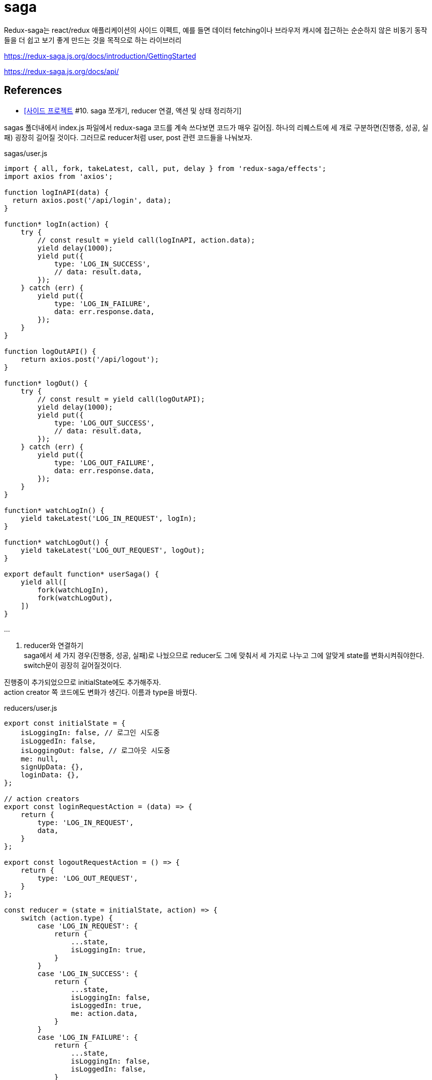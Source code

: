 :hardbreaks:
= saga

Redux-saga는 react/redux 애플리케이션의 사이드 이펙트, 예를 들면 데이터 fetching이나 브라우저 캐시에 접근하는 순순하지 않은 비동기 동작들을 더 쉽고 보기 좋게 만드는 것을 목적으로 하는 라이브러리

https://redux-saga.js.org/docs/introduction/GettingStarted

https://redux-saga.js.org/docs/api/


== References
* https://velog.io/@devmag/%EC%82%AC%EC%9D%B4%EB%93%9C-%ED%94%84%EB%A1%9C%EC%A0%9D%ED%8A%B8-10.-saga-%EC%AA%BC%EA%B0%9C%EA%B8%B0-reducer-%EC%97%B0%EA%B2%B0-%EC%95%A1%EC%85%98-%EB%B0%8F-%EC%83%81%ED%83%9C-%EC%A0%95%EB%A6%AC%ED%95%98%EA%B8%B0[[사이드 프로젝트] #10. saga 쪼개기, reducer 연결, 액션 및 상태 정리하기]

sagas 폴더내에서 index.js 파일에서 redux-saga 코드를 계속 쓰다보면 코드가 매우 길어짐. 하나의 리퀘스트에 세 개로 구분하면(진행중, 성공, 실패) 굉장히 길어질 것이다. 그러므로 reducer처럼 user, post 관련 코드들을 나눠보자.

sagas/user.js

[source,js]
----
import { all, fork, takeLatest, call, put, delay } from 'redux-saga/effects';
import axios from 'axios';

function logInAPI(data) {
  return axios.post('/api/login', data);
}

function* logIn(action) {
    try {
        // const result = yield call(logInAPI, action.data);
        yield delay(1000);
        yield put({
            type: 'LOG_IN_SUCCESS',
            // data: result.data,
        });
    } catch (err) {
        yield put({
            type: 'LOG_IN_FAILURE',
            data: err.response.data,
        });
    }
}

function logOutAPI() {
    return axios.post('/api/logout');
}

function* logOut() {
    try {
        // const result = yield call(logOutAPI);
        yield delay(1000);
        yield put({
            type: 'LOG_OUT_SUCCESS',
            // data: result.data,
        });
    } catch (err) {
        yield put({
            type: 'LOG_OUT_FAILURE',
            data: err.response.data,
        });
    }
}

function* watchLogIn() {
    yield takeLatest('LOG_IN_REQUEST', logIn);
}

function* watchLogOut() {
    yield takeLatest('LOG_OUT_REQUEST', logOut);
}

export default function* userSaga() {
    yield all([
        fork(watchLogIn),
        fork(watchLogOut),
    ])
}
----

...

2. reducer와 연결하기
saga에서 세 가지 경우(진행중, 성공, 실패)로 나눴으므로 reducer도 그에 맞춰서 세 가지로 나누고 그에 알맞게 state를 변화시켜줘야한다. switch문이 굉장히 길어질것이다.

진행중이 추가되었으므로 initialState에도 추가해주자.
action creator 쪽 코드에도 변화가 생긴다. 이름과 type을 바꿨다.

reducers/user.js

[source,js]
----
export const initialState = {
    isLoggingIn: false, // 로그인 시도중
    isLoggedIn: false,
    isLoggingOut: false, // 로그아웃 시도중
    me: null,
    signUpData: {},
    loginData: {},
};

// action creators
export const loginRequestAction = (data) => {
    return {
        type: 'LOG_IN_REQUEST',
        data,
    }
};

export const logoutRequestAction = () => {
    return {
        type: 'LOG_OUT_REQUEST',
    }
};

const reducer = (state = initialState, action) => {
    switch (action.type) {
        case 'LOG_IN_REQUEST': {
            return {
                ...state,
                isLoggingIn: true,
            }
        }
        case 'LOG_IN_SUCCESS': {
            return {
                ...state,
                isLoggingIn: false,
                isLoggedIn: true,
                me: action.data,
            }
        }
        case 'LOG_IN_FAILURE': {
            return {
                ...state,
                isLoggingIn: false,
                isLoggedIn: false,
            }
        }
        case 'LOG_OUT_REQUEST': {
            return {
                ...state,
                isLoggingOut: true,
            }
        }
        case 'LOG_OUT_SUCCESS': {
            return {
                ...state,
                isLoggingOut: false,
                isLoggedIn: false,
                me: null,
            }
        }
        case 'LOG_OUT_FAILURE': {
            return {
                ...state,
                isLoggingOut: false,
            }
        }
        default: {
            return state,
        }
    }
};

export default reducer;
----

3. 컴포넌트 코드 변경
saga과 reducer에 변화가 생겼으므로 컴포넌트 코드들에도 변경사항이 생김

1. LoginForm 컴포넌트
LoginForm 컴포넌트의 경우에는 reducer를 import하는 이름과 로그인 진행중인 상태를 알려주는 isLogginIn 을 갖고오게 된다.

[source,js]
----
...
import { useDispatch, useSelector } from 'react-redux';
import { loginRequestAction } from '../reducers/user';
...
const LoginForm = () => {
    const dispatch = useDispatch();
    const { isLoggingIn } = useSelector((state) => state.user);
    ...

        ...
        <ButtonWrapper style={style}>
            <Button type="primary" htmlType="submit" loading={isLoggingIn}>로그인</Button>
            <Link href="/signup"><a><Button>회원가입</Button></a></Link>
        </ButtonWrapper>
        ...
----

2. UserProfile 컴포넌트
UserProfile 컴포넌트의 경우에는 로그아웃 버튼 관련되어서 코드를 수정해주면 된다.
또한, 자기자신에 대한 정보를 보여주도록 me 를 useSelector로 갖고와서 사용하도록 한다.

[source,js]
----
import { logoutRequestAction } from '../reducers/user';

const UserProfile = () => {
    const dispatch = useDispatch();
    const { me, isLoggingOut } = useSelector((state) => state.user);
    ...
        <Card.Meta
            avatar={<Avatar>{me.nickname[0]}</Avatar>}
            title={me.nickname}
        />
        <Button onClick={onLogout} loading={isLoggingOut}>로그아웃</Button>
        ...
}
----

4. 흐름 이해하기

현재 redux-saga까지 추가되어서 코드 길이도 길어지고 과정도 복잡해졌다. 흐름이 어떻게 되는지 파악하는게 중요하다. 로그인을 하는 과정을 보면서 이 흐름에 대해서 알아보자.

1. 아이디, 비밀번호 입력 후 로그인 버튼 클릭
2. loginRequestAction 실행
3. reducer에서 switch 문에 있는 'LOG_IN_REQUEST' 부분이 실행된다.
4. 거의 동시에 redux-saga에서 eventListener 와 비슷한 역할을 하는 watchLogIn 함수가 실행된다. 해당 함수를 통해 login 함수가 실행된다.
5. 그 다음에 redux-saga에서 통신이 끝나면 `LOG_IN_SUCCESS`를 dispatch하게 된다.
6. reducer에서 switch 문에 있는 'LOG_IN_SUCCESS' 부분이 실행된다. isLoggedIn이 true가 되고 me에 데이터가 들어가게된다.
7. isLoggedIn이 true가 되므로 AppLayout에서 컴포넌트가 LoginForm에서 UserProfile로 리렌더링된다.

5. 액션과 상태 정리하기
1. 액션명 정리하기
액션명이 문자열로 되있는 경우 오타에 취약하다는 단점이 있다. 이럴 때는 변수로 빼두는 것을 추천한다.
변수로 만들어주면 에디터가 오타를 캐치해주므로 관리하기가 좋다. 혹시라도 해당 부분이 너무 길어진다면 action에 관련된 폴더를 따로 만들어서 관리해줘도 된다.

reducer 폴더에 있는 user.js에 필요한 action들을 수정 및 추가해주고 post.js도 수정해주자.

[source,js]
----
// reducer/user.js
...
export const LOG_IN_REQUEST = 'LOG_IN_REQUEST';
export const LOG_IN_SUCCESS = 'LOG_IN_SUCCESS';
export const LOG_IN_FAILURE = 'LOG_IN_FAILURE';

export const LOG_OUT_REQUEST = 'LOG_OUT_REQUEST';
export const LOG_OUT_SUCCESS = 'LOG_OUT_SUCCESS';
export const LOG_OUT_FAILURE = 'LOG_OUT_FAILURE';

export const SIGN_UP_REQUEST = 'SIGN_UP_REQUEST';
export const SIGN_UP_SUCCESS = 'SIGN_UP_SUCCESS';
export const SIGN_UP_FAILURE = 'SIGN_UP_FAILURE';

export const UNFOLLOW_REQUEST = 'UNFOLLOW_REQUEST';
export const UNFOLLOW_SUCCESS = 'UNFOLLOW_SUCCESS';
export const UNFOLLOW_FAILURE = 'UNFOLLOW_FAILURE';

export const FOLLOW_REQUEST = 'FOLLOW_REQUEST';
export const FOLLOW_SUCCESS = 'FOLLOW_SUCCESS';
export const FOLLOW_FAILURE = 'FOLLOW_FAILURE';

// action creators
export const loginRequestAction = (data) => {
    return {
        type: LOG_IN_REQUEST,
        data,
    }
};

export const logoutRequestAction = () => {
    return {
        type: LOG_OUT_REQUEST,
    }
};

const reducer = (state = initialState, action) => {
    switch (action.type) {
        case LOG_IN_REQUEST:
            return {
                ...state,
                isLoggingIn: true,
            };
        case LOG_IN_SUCCESS:
            return {
                ...state,
                isLoggingIn: false,
                isLoggedIn: true,
                me: { ...action.data, nickname: 'mag' },
            };
        case LOG_IN_FAILURE:
            return {
                ...state,
                isLoggingIn: false,
                isLoggedIn: false,
            };
        case LOG_OUT_REQUEST:
            return {
                ...state,
                isLoggingOut: true,
            };
        case LOG_OUT_SUCCESS:
            return {
                ...state,
                isLoggingOut: false,
                isLoggedIn: false,
                me: null,
            };
        case LOG_OUT_FAILURE:
            return {
                ...state,
                isLoggingOut: false,
            };
        default:
            return state;
    }
};

export default reducer;
----

[source,js]
----
// reducer/post.js

...
export const ADD_POST_REQUEST = 'ADD_POST_REQUEST';
export const ADD_POST_SUCCESS = 'ADD_POST_SUCCESS';
export const ADD_POST_FAILURE = 'ADD_POST_FAILURE';

// action creators
export const addPost = (data) => ({
    type: ADD_POST_REQUEST,
    data,
});

const dummyPost = {
    id: 2,
    content: '더미데이터입니다~',
    User: {
        id: 1,
        nickname: 'magrfs',
    },
    Images: [],
    Comments: [],
}

const reducer = (state = initialState, action) => {
    switch (action.type) {
        case ADD_POST_REQUEST:
        case ADD_POST_SUCCESS:
            return {
                ...state,
                isAddingPost: false,
                mainPosts: [dummyPost, ...state.mainPosts],
                postAdded: true,
            };
        case ADD_POST_FAILURE:
        default:
            return state;
    }
};

export default reducer;
----

2. 상태명 정리하기

reducer의 user.js에 initialState를 보면 isLoggedIn과 같은 상태들이 점점 늘어나는 것을 볼 수 있다. 유저와 관련되어서 follow 등을 추가하면 더 길어질것이다. 이럴 때, 이름을 어느정도 규칙을 세워서 만들어주면 좋다. 100% 옳다라는 방법은 없지만 본인 및 팀원들이 알기 쉬운 이름으로 짓는게 좋다.

[source,js]
----
// reducer/user.js

export const initialState = {
    logInLoading: false, // 로그인 시도중
    logInDone: false,
    logInError: null,
    logOutLoading: false, // 로그아웃 시도중
    logOutDone: false,
    logOutError: null,
    signUpLoading: false, // 회원가입 시도중
    signUpDone: false,
    signUpError: null,
    me: null,
    signUpData: {},
    loginData: {},
};
...
----

initialState를 바꿨다면 이제 reducer도 바꿔줘야한다.
loading 액션 시 me를 null로 설정해주면 아무런 데이터 없이 로딩을 보여주느냐 아니냐를 설정할 수 있다. 하지만 대부분 loading에서가 아니라 실패했을 시 데이터를 없애버린다.

reducer를 설정하면서 추가로 회원강비에 대한 reducer 코드도 작성해보자. 특별한 경우가 아닌 이상 대부분 복사-붙여넣기 수준이다.

error의 경우에도 action.data -> action.error 로 수정해주자.

[source,js]
----
// reducer/user.js

...
const reducer = (state = initialState, action) => {
    switch (action.type) {
        case LOG_IN_REQUEST:
            return {
                ...state,
                logInLoading: true,
                logInDone: false,
                logInError: null,
            };
        case LOG_IN_SUCCESS:
            return {
                ...state,
                logInLoading: false,
                logInDone: true,
                me: dummyUser(action.data),
            };
        case LOG_IN_FAILURE:
            return {
                ...state,
                logInLoading: false,
                logInError: action.error,
            };
        case LOG_OUT_REQUEST:
            return {
                ...state,
                logOutLoading: true,
                logOutDone: false,
                logOutError: null,
            };
        case LOG_OUT_SUCCESS:
            return {
                ...state,
                logOutLoading: true,
                logOutDone: false,
                me: null,
            };
        case LOG_OUT_FAILURE:
            return {
                ...state,
                logOutLoading: false,
                logOutError: action.error,
            };
        case SIGN_UP_REQUEST:
            return {
                ...state,
                signUpLoading: true,
                signUpDone: false,
                signUpError: null,
            };
        case SIGN_UP_SUCCESS:
            return {
                ...state,
                signUpLoading: false,
                signUpDone: true,
            };
        case SIGN_UP_FAILURE:
            return {
                ...state,
                signUpLoading: false,
                signUpError: action.error,
            };
        default:
            return state;
    }
};
----

3. saga에서 액션명 정리하기

reducer쪽에서 액션명을 변수에 저장하고 그외에 코드가 수정된 부분이 있으므로 saga에서도 같이 수정을 해줘야한다. error도 원래 data에 담기던걸 error에 담아주자.

[source,js]
----
// sagas/user.js

...
import {
    LOG_IN_REQUEST, LOG_IN_SUCCESS, LOG_IN_FAILURE,
    LOG_OUT_REQUEST, LOG_OUT_SUCCESS, LOG_OUT_FAILURE,
    SIGN_UP_REQUEST, SIGN_UP_SUCCESS, SIGN_UP_FAILURE,
} from '../reducers/user';

function logInAPI(data) {
    return axios.post('/api/login', data);
}

function* logIn(action) {
    try {
        // const result = yield call(logInAPI, action.data);
        yield delay(1000);
        yield put({
            type: LOG_IN_SUCCESS,
            data: action.data,
        });
    } catch (err) {
        yield put({
            type: LOG_IN_FAILURE,
            error: err.response.data,
        });
    }
}

function logOutAPI() {
    return axios.post('/api/logout');
}

function* logOut() {
    try {
        // const result = yield call(logOutAPI);
        yield delay(1000);
        yield put({
            type: LOG_OUT_SUCCESS,
            // data: result.data,
        });
    } catch (err) {
        yield put({
            type: LOG_OUT_FAILURE,
            error: err.response.data,
        });
    }
}

function signUpAPI() {
    return axios.post('/api/signup');
}

function* signUp() {
    try {
        // const result = yield call(signUpAPI);
        yield delay(1000);
        yield put({
            type: SIGN_UP_SUCCESS,
            // data: result.data,
        })
    } catch (err) {
        yield put({
            type: SIGN_UP_FAILURE,
            error: err.response.data,
        })
    }
}

function* watchLogIn() {
    yield takeLatest(LOG_IN_REQUEST, logIn);
}

function* watchLogOut() {
    yield takeLatest(LOG_OUT_REQUEST, logOut);
}

function* watchSignUp() {
    yield takeLatest(SIGN_UP_REQUEST, signUp);
}

export default function* userSaga() {
    yield all([
        fork(watchLogIn),
        fork(watchLogOut),
        fork(watchSignUp),
    ]);
}
----

post쪽도 reducer, saga 전부 수정해주자.

[source,js]
----
// reducer/post.js
export const initialState = {
    mainPosts: [{
        id: 1,
        User: {
            id: 1,
            nickname: 'magrfs',
        },
        content: '첫 번째 게시글입니다.',
        Images: [{
            src: '...'
        }, {
            src: '...'
        }, {
            src: '...'
        }],
        Comments: [{
            User: {
                nickname: 'hello',
            },
            content: '첫 번째 댓글이예요!',
        }, {
            User: {
                nickname: 'huhuhu',
            },
            content: '두 번째 댓글이예요!',
        }
        ],
    }],
    imagePaths: [],
    addPostLoading: false,
    addPostDone: false,
    addPostError: null,
    addCommentLoading: false,
    addCommentDone: false,
    addCommentError: null,
};

export const ADD_POST_REQUEST = 'ADD_POST_REQUEST';
export const ADD_POST_SUCCESS = 'ADD_POST_SUCCESS';
export const ADD_POST_FAILURE = 'ADD_POST_FAILURE';

export const ADD_COMMENT_REQUEST = 'ADD_COMMENT_REQUEST';
export const ADD_COMMENT_SUCCESS = 'ADD_COMMENT_SUCCESS';
export const ADD_COMMENT_FAILURE = 'ADD_COMMENT_FAILURE';

// action creators
export const addPost = (data) => ({
    type: ADD_POST_REQUEST,
    data,
});

export const addComment = (data) => ({
    type: ADD_COMMENT_REQUEST,
    data,
});

const dummyPost = {
    id: 2,
    content: '더미데이터입니다~',
    User: {
        id: 1,
        nickname: 'magrfs',
    },
    Images: [],
    Comments: [],
}

const reducer = (state = initialState, action) => {
    switch (action.type) {
        case ADD_POST_REQUEST:
            return {
                ...state,
                addPostLoading: true,
                addPostDone: false,
                addPostError: null,
            };
        case ADD_POST_SUCCESS:
            return {
                ...state,
                mainPosts: [dummyPost, ...state.mainPosts],
                addPostLoading: false,
                addPostDone: true,
            };
            ...
    }
}
----

...

React - 상태관리 Redux-Saga 2022.08.03
https://ji-musclecode.tistory.com/67


Redux의 미들웨어로 많이 사용되는 Redux-Saga

redux-saga는 redux middleware 라이브러리 중 하나로, Action과 Reducer 사이에서 흐름을 제어함.
Action을 모니터링 하다가 Action이 발생하면 Reducer가 Action을 처리하기 전에 다양한 작업을 할 수 있음

* 기존 요청 취소, 불필요한 중복 요청 방지 가능
* 비동기 작업을 처리하는데 효과적
* 특정 Action이 발생했을 때 이에 따라 다른 Action이 Dispatch 되게 하거나, JS 코드를 실행할 수 있음

1. actions, reducers, sagas 폴더를 만들고 파일들을 만들어줌.
actions/playAction.js
reducers/index.js
sagas/PlaySaga.js, rootSaga.js

예제 확인을 위해 API, Components 폴더를 만들고 각각 파일을 만들어줌.
API/API.js
Components/index.js, play1.js

2. 위에서 만든 Redux-Saga를 적용

기존 Redux의 store를 선언할 때와 비교해보면 createSagaMiddleware로 미들웨어를 만들어 applyMiddleware로 적용시키고 rootSaga를 넣어서 해당 Saga를 적용할 것이라고 알려주는 것이 추가됨

3. redux-saga 사용

기존 Redux를 적용시켰을 때와 비교해보면 별 다른 차이점이 없음. 하지만 내부 데이터 흐름이 다름.

4. 결과 확인
1 에서 10 까지 순서대로 나옴

5. 데이터 흐름 확인

debugger 와 콘솔을 찍으면서 확인

* mapDispatchToProps에서 정의했던 PostsRequest 함수 호출
* PostRequest 액션 함수가 호출됨. PostsRequest 함수는 "getPosts"라는 type을 리턴하여 액션이 발생
* redux-saga에서는 이를 감지하고 액션에 해당하는 동작 getPostData 함수를 호출
* getPostData 함수는 yield call을 만나 함수의 리턴이 있을 때까지 기다림
* 즉 callSelectAPI 함수를 호출하고 callSelectAPI 함수는 axios.get()을 통해 받아온 데이터를 리턴하면 다음 동작을 수행함
* yield put을 만나 새로운 액션에 대해 Displatch
* reducer에 액션에 대한 state 변경이 있으므로 이를 수행함
* 변경된 state는 mapStateToProps를 통해서 컴포넌트에 전달되고 우리는 최종적으로 4번의 결과 화면이 렌더링 된 것을 확인할 수 있음


https://leego.tistory.com/entry/Redux-saga%EB%A5%BC-%EC%95%8C%EC%95%84%EB%B3%B4%EC%9E%90[Redux-saga를 알아보자 2021.09.04]

redux에서는 action을 발생시키면 reducer를 통해 state를 변화시켜 store를 갱신함

Redux-saga는 action과 reducer사이에서 흐름을 제어하는 미들웨어. 이 중간에서 Redux-saga는 action이 발생하면 reducer가 액션을 처리하기 전에 다양한 작업을 할 수 있다.

다양한 작업들의 예시
* 기존 요청을 취소 처리하거나 불필요한 중복 요청을 방지할 수 있다.
* 비동기 작업을 처리하는데 효과적
* 특정 액션이 발생했을 때 다른 액션을 발생시키거나, 리덕스와 관계없는 코드 실행시 사용함

즉, Redux-saga를 이용하면 보다 간편하면서도 깊게 state의 흐름을 제어할 수 있다.

Redux-saga를 도입한 이유
1. api 호출 로직을 효율적으로 관리할 수 있다.
오로지 비동기 작업만을 위해 redux-saga를 쓰는것은 크게 효율적이지 않다고 생각
async/await 라는 훌륭한 기능으로 비동기 동작들을 처리할 수 있는데 굳이 코드량을 늘려가며 redux-saga를 도입한 이유?

redux-saga에서는 비동기 동작에 대한 더 세부적인 컨트롤이 가능. 예를 들면 사용자의 부주의로 동일한 api를 여러번 호출할 경우, 가장 마지막 호출의 response 만 받아오도록 제어할 수 있다.

무엇보다 api 호출 로직을 saga에서 관리하면서, Presentational 컴포넌트와 Container 컴포넌트의 명확한 분리가 가능해짐. 또한 같은 api를 다른 페이지에서 호출시 같은 코드를 두번 적어줘야 했다면, api 호출 로직을 Redux-saga로 관리하면서 selector로 데이터 만을 간편하게 가져올 수 있게 됨.

2. callback 함수를 action payload로 넘길 수 있다.

공통으로 사용할 모달창을 구현했다. 이 모달창에서 확인 버튼을 누르면 모달창을 호출한 페이지에서 그 사실을 알아야 하는데 그 로직을 어떻게 구현할지에 대해 많은 고민을 했다.
모달창을 열 때 페이지의 callback 함수를 함께 넘겨주는 것이 가장 좋은 방법이지만, redu에서는 callback을 state 값으로 저장하는 것을 권장하지 않는다.

이때 redux-saga를 사용하면 callback값을 redux-saga에서 처리해주기 때문에 action `payload`로 callback을 넘길 수 있게 되었다.

Redux-saga의 동작 원리

Redux-saga는 제너레이터 함수 문법을 기반으로 비동기 작업을 관리한다. (symbol을 알아보고, generator를 공부한 이유가 여기에 있다.) Redux-saga는 우리가 디스패치 하는 action을 모니터링해서 그에 따라 필요한 작업을 따로 수행할 수 있다.

[source,js]
----
function* watchGenerator() {
    console.log('모니터링 중...');
    let prevAction = null;
    while (true) {
        const action = yield;
        console.log("이전 액션: ", prevAction);
        prevAction = action;

        if (action.type === "HELLO") {
            console.log("안녕");
        }
    }
}
const watch = watchGenerator();
watch.next();
// 모니터링 중...
// {value: undefined, done: false}
watch.next({ type: "TEST" });
// 이전 액션: null
// {value: undefined, done: false}
watch.next({ type: "HELLO" });
// 이전 액션: {type: "TEST"}
// 안녕
// {value: undefined, done: false}
----
위 코드는 Redux-saga가 실제로 action을 어떻게 캐치하고 구분하는지를 비슷하게 흉내낸 코드이다.

앞서 Generator란 무엇일까? 포스팅에서 Generator안에서 while(true)를 사용하면 무한으로 사용가능한 로직을 만들 수 있다고 했다. Redux-saga에서는 실제로 while(true)를 사용하여 지속적으로 action을 모니터링 하고 action이 발생하면 해당하는 로직을 수행한다.

redux-saga의 헬퍼 함수
delay
설정된 시간 이후에 resolve를 하는 Promise 객체를 리턴한다.

put
특정 액션을 dispatch 한다. (e.g. put({type: 'INCREMENT'})

call
주어진 함수를 실행한다. (e.g. call(delay, 1000))
미들웨어가 Promise의 resolv를 기다리게 하기 때문에 동기함수(주로 api호출)에 사용한다.

take
들어오는 특정 액션을 처리한다. 한번 실행되고 이벤트가 삭제된다.

takeEvery
모든 리퀘스트에 대해 task를 실행한다.

[source,js]
----
function* watchFetchData() {
    yield takeEvery('FETCH_REQUESTED', fetchData);
}
----
만약 fetchData task가 시작되었을때 이미 이전 task가 실행중이라면, 이전 task는 자동으로 취소된다.

fork
백그라운드에서 task가 실행된다.
[source,js]
----
function* loginFlow() {
    while (true) {
        const {user, password} = yield take('LOGIN_REQUEST');
        const token = yield call(authorize, user, password)
        if (token) {
            yield call(Api.storeItem, {token})
            yield take('LOGOUT')
            yield call(Api.clearItem, 'token')
        }
    }
}
----
우와 같은 로그인 로직이 있다. 이 로직은 로그인을 하고('LOGIN_REQUEST'), 사용자 인증을 거치면 'LOGOUT' task를 기다린다.
만약 'LOGIN_REQUEST'가 실행되고, token을 받아오는 중에 사용자가 'LOGOUT' task를 실행한다면 어떻게 될까? 'LOGOUT' task는 무시된다. call은 봉쇄(blocking) effect라서 호출이 종료되기 전까지는 아무것도 수행할 수 없기 때문이다.

[source,js]
----
function* loginFlow() {
    while (true) {
        ...
        try {
            // non-blocking call, what's the returned value here ?
            const ?? = yield fork(authorize, user, password)
        }
        ...
    }
}
----
이럴때 fork를 사용해주면, task는 백그라운드에서 시작되고, 호출자는 fork 된 task가 종료될 때까지 기다리지 않고 플로우를 계속해서 진행한다.

! 단, fork는 백그라운드에서 실행되기 때문에 token을 받아올 수 없다. 이럴 경우에는 token을 authorize 안에서 받아와야한다.

[source,js]
----
function* authorize(user, password) {
    try {
        const token = yield call(Api.authorize, user, password)
        ...
    } catch (error) {
        ...
    }
}

function* loginFlow() {
    while (true) {
        ...
        yield fork(authorize, user, password)
        ...
    }
}
----
그러면 위와 같은 로직이 된다.
(만약 finally 구간에서 제너레이터가 취소된건지 확인이 필요하다면 yield cancelled() 으로 확인가능하다.)

cancel
fork 된 task를 취소시킨다. (e.g. yield cancel(task))
제너레이터를 finally 구간으로 가게한다. 이때 취소한 task 하위에 다른 task가 포함되어 있다면 모두 취소된다.

all
이 함수를 사용해서 제너레이터 함수를 배열의 형태로 넣어주면, 제너레이터 함수들이 병행적으로 동시에 실행되고, 전부 resolve 될때까지 기다린다. (Promise.all 과 비슷하다.)
